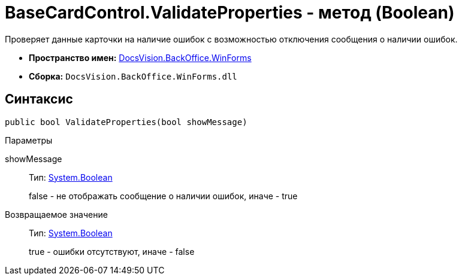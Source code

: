 = BaseCardControl.ValidateProperties - метод (Boolean)

Проверяет данные карточки на наличие ошибок с возможностью отключения сообщения о наличии ошибок.

* *Пространство имен:* xref:api/DocsVision/BackOffice/WinForms/WinForms_NS.adoc[DocsVision.BackOffice.WinForms]
* *Сборка:* `DocsVision.BackOffice.WinForms.dll`

== Синтаксис

[source,csharp]
----
public bool ValidateProperties(bool showMessage)
----

Параметры

showMessage::
Тип: http://msdn.microsoft.com/ru-ru/library/system.boolean.aspx[System.Boolean]
+
false - не отображать сообщение о наличии ошибок, иначе - true

Возвращаемое значение::
Тип: http://msdn.microsoft.com/ru-ru/library/system.boolean.aspx[System.Boolean]
+
true - ошибки отсутствуют, иначе - false
